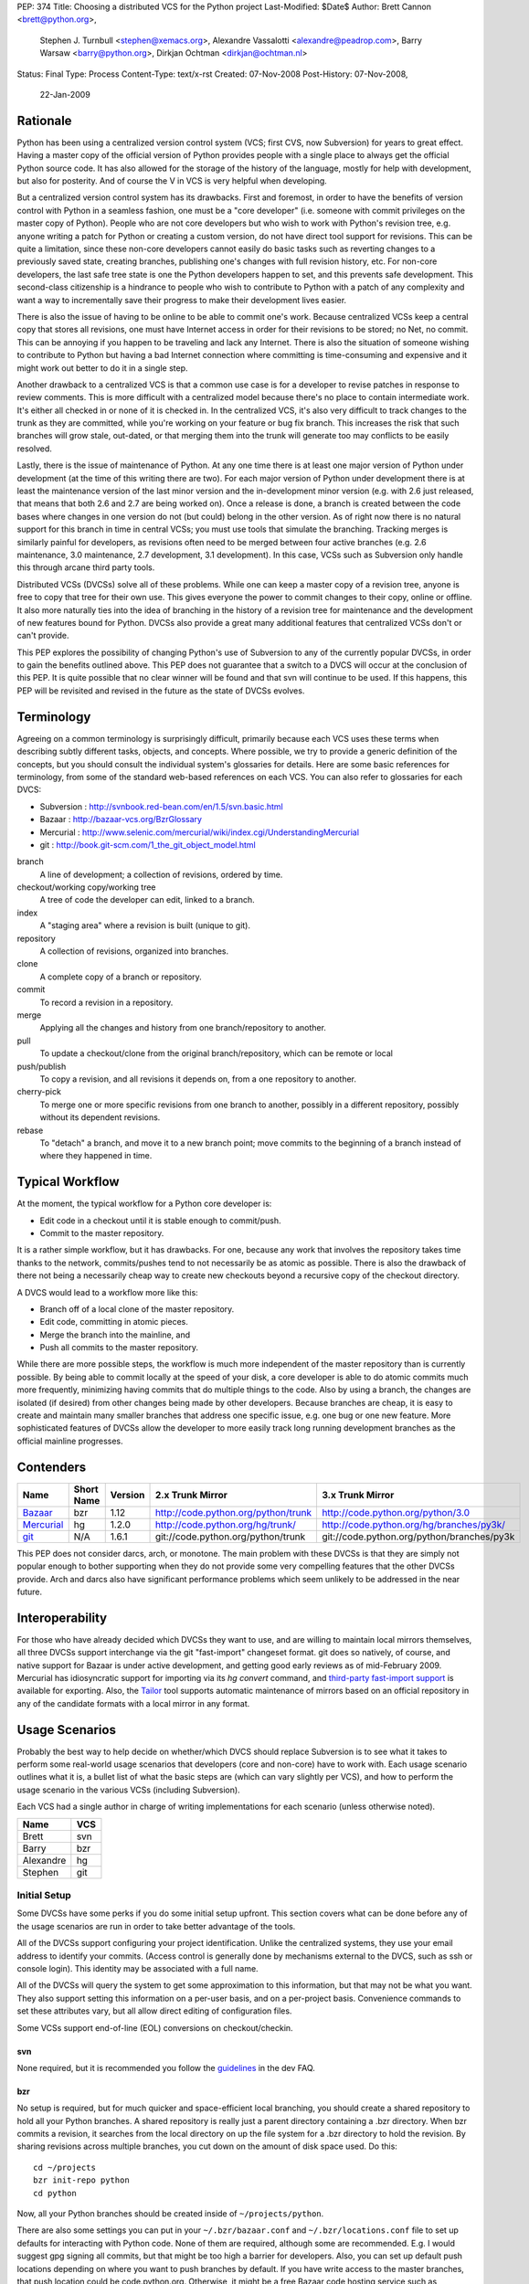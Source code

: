 PEP: 374
Title: Choosing a distributed VCS for the Python project
Last-Modified: $Date$
Author: Brett Cannon <brett@python.org>,
        Stephen J. Turnbull <stephen@xemacs.org>,
        Alexandre Vassalotti <alexandre@peadrop.com>,
        Barry Warsaw <barry@python.org>,
        Dirkjan Ochtman <dirkjan@ochtman.nl>
Status: Final
Type: Process
Content-Type: text/x-rst
Created: 07-Nov-2008
Post-History: 07-Nov-2008,
              22-Jan-2009


Rationale
=========

Python has been using a centralized version control system (VCS;
first CVS, now Subversion) for years to great effect. Having a master
copy of the official version of Python provides people with a single
place to always get the official Python source code. It has also
allowed for the storage of the history of the language, mostly for
help with development, but also for posterity. And of course the V in
VCS is very helpful when developing.

But a centralized version control system has its drawbacks. First and
foremost, in order to have the benefits of version control with
Python in a seamless fashion, one must be a "core developer" (i.e.
someone with commit privileges on the master copy of Python). People
who are not core developers but who wish to work with Python's
revision tree, e.g. anyone writing a patch for Python or creating a
custom version, do not have direct tool support for revisions. This
can be quite a limitation, since these non-core developers cannot
easily do basic tasks such as reverting changes to a previously
saved state, creating branches, publishing one's changes with full
revision history, etc. For non-core developers, the last safe tree
state is one the Python developers happen to set, and this prevents
safe development. This second-class citizenship is a hindrance to
people who wish to contribute to Python with a patch of any
complexity and want a way to incrementally save their progress to
make their development lives easier.

There is also the issue of having to be online to be able to commit
one's work. Because centralized VCSs keep a central copy that stores
all revisions, one must have Internet access in order for their
revisions to be stored; no Net, no commit. This can be annoying if
you happen to be traveling and lack any Internet. There is also the
situation of someone wishing to contribute to Python but having a
bad Internet connection where committing is time-consuming and
expensive and it might work out better to do it in a single step.

Another drawback to a centralized VCS is that a common use case is
for a developer to revise patches in response to review comments.
This is more difficult with a centralized model because there's no
place to contain intermediate work. It's either all checked in or
none of it is checked in. In the centralized VCS, it's also very
difficult to track changes to the trunk as they are committed, while
you're working on your feature or bug fix branch. This increases
the risk that such branches will grow stale, out-dated, or that
merging them into the trunk will generate too may conflicts to be
easily resolved.

Lastly, there is the issue of maintenance of Python. At any one time
there is at least one major version of Python under development (at
the time of this writing there are two). For each major version of
Python under development there is at least the maintenance version
of the last minor version and the in-development minor version (e.g.
with 2.6 just released, that means that both 2.6 and 2.7 are being
worked on). Once a release is done, a branch is created between the
code bases where changes in one version do not (but could) belong in
the other version. As of right now there is no natural support for
this branch in time in central VCSs; you must use tools that
simulate the branching. Tracking merges is similarly painful for
developers, as revisions often need to be merged between four active
branches (e.g. 2.6 maintenance, 3.0 maintenance, 2.7 development,
3.1 development). In this case, VCSs such as Subversion only handle
this through arcane third party tools.

Distributed VCSs (DVCSs) solve all of these problems. While one can
keep a master copy of a revision tree, anyone is free to copy that
tree for their own use. This gives everyone the power to commit
changes to their copy, online or offline. It also more naturally
ties into the idea of branching in the history of a revision tree
for maintenance and the development of new features bound for
Python. DVCSs also provide a great many additional features that
centralized VCSs don't or can't provide.

This PEP explores the possibility of changing Python's use of Subversion
to any of the currently popular  DVCSs, in order to gain
the benefits outlined above. This PEP does not guarantee that a switch
to a DVCS will occur at the conclusion of this PEP. It is quite
possible that no clear winner will be found and that svn will continue
to be used. If this happens, this PEP will be revisited and revised in
the future as the state of DVCSs evolves.


Terminology
===========

Agreeing on a common terminology is surprisingly difficult,
primarily because each VCS uses these terms when describing subtly
different tasks, objects, and concepts. Where possible, we try to
provide a generic definition of the concepts, but you should consult
the individual system's glossaries for details. Here are some basic
references for terminology, from some of the standard web-based
references on each VCS. You can also refer to glossaries for each
DVCS:

* Subversion : http://svnbook.red-bean.com/en/1.5/svn.basic.html
* Bazaar : http://bazaar-vcs.org/BzrGlossary
* Mercurial : http://www.selenic.com/mercurial/wiki/index.cgi/UnderstandingMercurial
* git : http://book.git-scm.com/1_the_git_object_model.html


branch
    A line of development; a collection of revisions, ordered by
    time.

checkout/working copy/working tree
    A tree of code the developer can edit, linked to a branch.

index
    A "staging area" where a revision is built (unique to git).

repository
    A collection of revisions, organized into branches.

clone
    A complete copy of a branch or repository.

commit
    To record a revision in a repository.

merge
    Applying all the changes and history from one branch/repository
    to another.

pull
    To update a checkout/clone from the original branch/repository,
    which can be remote or local

push/publish
    To copy a revision, and all revisions it depends on, from a one
    repository to another.

cherry-pick
    To merge one or more specific revisions from one branch to
    another, possibly in a different repository, possibly without its
    dependent revisions.

rebase
    To "detach" a branch, and move it to a new branch point; move
    commits to the beginning of a branch instead of where they
    happened in time.


Typical Workflow
================

At the moment, the typical workflow for a Python core developer is:


* Edit code in a checkout until it is stable enough to commit/push.
* Commit to the master repository.

It is a rather simple workflow, but it has drawbacks. For one,
because any work that involves the repository takes time thanks to
the network, commits/pushes tend to not necessarily be as atomic as
possible. There is also the drawback of there not being a
necessarily cheap way to create new checkouts beyond a recursive
copy of the checkout directory.

A DVCS would lead to a workflow more like this:

* Branch off of a local clone of the master repository.
* Edit code, committing in atomic pieces.
* Merge the branch into the mainline, and
* Push all commits to the master repository.

While there are more possible steps, the workflow is much more
independent of the master repository than is currently possible. By
being able to commit locally at the speed of your disk, a core
developer is able to do atomic commits much more frequently,
minimizing having commits that do multiple things to the code. Also
by using a branch, the changes are isolated (if desired) from other
changes being made by other developers. Because branches are cheap,
it is easy to create and maintain many smaller branches that address
one specific issue, e.g. one bug or one new feature. More
sophisticated features of DVCSs allow the developer to more easily
track long running development branches as the official mainline
progresses.


Contenders
==========

========== ========== ======= =================================== ==========================================
Name       Short Name Version 2.x Trunk Mirror                    3.x Trunk Mirror
========== ========== ======= =================================== ==========================================
Bazaar_    bzr        1.12    http://code.python.org/python/trunk http://code.python.org/python/3.0
Mercurial_ hg         1.2.0   http://code.python.org/hg/trunk/    http://code.python.org/hg/branches/py3k/
git_       N/A        1.6.1   git://code.python.org/python/trunk  git://code.python.org/python/branches/py3k
========== ========== ======= =================================== ==========================================

.. _Bazaar: http://bazaar-vcs.org/
.. _Mercurial: http://www.selenic.com/mercurial/
.. _git: http://www.git-scm.com/

This PEP does not consider darcs, arch, or monotone. The main
problem with these DVCSs is that they are simply not popular enough
to bother supporting when they do not provide some very compelling
features that the other DVCSs provide. Arch and darcs also have
significant performance problems which seem unlikely to be addressed
in the near future.


Interoperability
================

For those who have already decided which DVCSs they want to use, and
are willing to maintain local mirrors themselves, all three DVCSs
support interchange via the git "fast-import" changeset format.  git
does so natively, of course, and native support for Bazaar is under
active development, and getting good early reviews as of mid-February
2009.  Mercurial has idiosyncratic support for importing via its *hg
convert* command, and `third-party fast-import support`_ is available
for exporting.  Also, the Tailor_ tool supports automatic maintenance
of mirrors based on an official repository in any of the candidate
formats with a local mirror in any format.

.. _third-party fast-import support: http://repo.or.cz/r/fast-export.git/.git/description
.. _Tailor: http://progetti.arstecnica.it/tailor/


Usage Scenarios
===============

Probably the best way to help decide on whether/which DVCS should
replace Subversion is to see what it takes to perform some
real-world usage scenarios that developers (core and non-core) have
to work with. Each usage scenario outlines what it is, a bullet list
of what the basic steps are (which can vary slightly per VCS), and
how to perform the usage scenario in the various VCSs
(including Subversion).

Each VCS had a single author in charge of writing implementations
for each scenario (unless otherwise noted).

========= ===
Name      VCS
========= ===
Brett     svn
Barry     bzr
Alexandre hg
Stephen   git
========= ===


Initial Setup
-------------

Some DVCSs have some perks if you do some initial setup upfront.
This section covers what can be done before any of the usage
scenarios are run in order to take better advantage of the tools.

All of the DVCSs support configuring your project identification.
Unlike the centralized systems, they use your email address to
identify your commits. (Access control is generally done by
mechanisms external to the DVCS, such as ssh or console login).
This identity may be associated with a full name.

All of the DVCSs will query the system to get some approximation to
this information, but that may not be what you want. They also
support setting this information on a per-user basis, and on a
per-project basis. Convenience commands to set these attributes vary,
but all allow direct editing of configuration files.

Some VCSs support end-of-line (EOL) conversions on checkout/checkin.


svn
'''

None required, but it is recommended you follow the
`guidelines <http://www.python.org/dev/faq/#what-configuration-settings-should-i-use>`_
in the dev FAQ.


bzr
'''

No setup is required, but for much quicker and space-efficient local
branching, you should create a shared repository to hold all your
Python branches. A shared repository is really just a parent
directory containing a .bzr directory. When bzr commits a revision,
it searches from the local directory on up the file system for a .bzr
directory to hold the revision. By sharing revisions across multiple
branches, you cut down on the amount of disk space used. Do this::

  cd ~/projects
  bzr init-repo python
  cd python

Now, all your Python branches should be created inside of
``~/projects/python``.

There are also some settings you can put in your
``~/.bzr/bazaar.conf``
and ``~/.bzr/locations.conf`` file to set up defaults for interacting
with Python code. None of them are required, although some are
recommended. E.g. I would suggest gpg signing all commits, but that
might be too high a barrier for developers. Also, you can set up
default push locations depending on where you want to push branches
by default. If you have write access to the master branches, that
push location could be code.python.org. Otherwise, it might be a
free Bazaar code hosting service such as Launchpad. If Bazaar is
chosen, we should decide what the policies and recommendations are.

At a minimum, I would set up your email address::

  bzr whoami "Firstname Lastname <email.address@example.com>"

As with hg and git below, there are ways to set your email address (or really,
just about any parameter) on a
per-repository basis.  You do this with settings in your
``$HOME/.bazaar/locations.conf`` file, which has an ini-style format as does
the other DVCSs.  See the Bazaar documentation for details,
which mostly aren't relevant for this discussion.


hg
''

Minimally, you should set your user name. To do so, create the file
``.hgrc`` in your home directory and add the following::

  [ui]
  username = Firstname Lastname <email.address@example.com>

If you are using Windows and your tools do not support Unix-style newlines,
you can enable automatic newline translation by adding to your configuration::

  [extensions]
  win32text =

These options can also be set locally to a given repository by
customizing ``<repo>/.hg/hgrc``, instead of ``~/.hgrc``.


git
'''

None needed. However, git supports a number of features that can
smooth your work, with a little preparation. git supports setting
defaults at the workspace, user, and system levels. The system
level is out of scope of this PEP. The user configuration file is
``$HOME/.gitconfig`` on Unix-like systems, and the workspace
configuration file is ``$REPOSITORY/.git/config``.

You can use the ``git-config`` tool to set preferences for user.name and
user.email either globally (for your system login account) or
locally (to a given git working copy), or you can edit the
configuration files (which have the same format as shown in the
Mercurial section above).::

  # my full name doesn't change
  # note "--global" flag means per user
  # (system-wide configuration is set with "--system")
  git config --global user.name 'Firstname Lastname'
  # but use my Pythonic email address
  cd /path/to/python/repository
  git config user.email email.address@python.example.com

If you are using Windows, you probably want to set the core.autocrlf
and core.safecrlf preferences to true using ``git-config``.::

  # check out files with CRLF line endings rather than Unix-style LF only
  git config --global core.autocrlf true
  # scream if a transformation would be ambiguous
  # (eg, a working file contains both naked LF and CRLF)
  # and check them back in with the reverse transformation
  git config --global core.safecrlf true

Although the repository will usually contain a .gitignore file
specifying file names that rarely if ever should be registered in the
VCS, you may have personal conventions (e.g., always editing log
messages in a temporary file named ".msg") that you may wish to
specify.::

  # tell git where my personal ignores are
  git config --global core.excludesfile ~/.gitignore
  # I use .msg for my long commit logs, and Emacs makes backups in
  # files ending with ~
  # these are globs, not regular expressions
  echo '*~' >> ~/.gitignore
  echo '.msg' >> ~/.gitignore

If you use multiple branches, as with the other VCSes, you can save a
lot of space by putting all objects in a common object store. This
also can save download time, if the origins of the branches were in
different repositories, because objects are shared across branches in
your repository even if they were not present in the upstream
repositories.  git is very space- and time-efficient and applies a
number of optimizations automatically, so this configuration is
optional.  (Examples are omitted.)


One-Off Checkout
----------------

As a non-core developer, I want to create and publish a one-off patch
that fixes a bug, so that a core developer can review it for
inclusion in the mainline.

* Checkout/branch/clone trunk.
* Edit some code.
* Generate a patch (based on what is best supported by the VCS, e.g.
  branch history).
* Receive reviewer comments and address the issues.
* Generate a second patch for the core developer to commit.


svn
'''
::

  svn checkout http://svn.python.org/projects/python/trunk
  cd trunk
  # Edit some code.
  echo "The cake is a lie!" > README
  # Since svn lacks support for local commits, we fake it with patches.
  svn diff >> commit-1.diff
  svn diff >> patch-1.diff
  # Upload the patch-1 to bugs.python.org.
  # Receive reviewer comments.
  # Edit some code.
  echo "The cake is real!" > README
  # Since svn lacks support for local commits, we fake it with patches.
  svn diff >> commit-2.diff
  svn diff >> patch-2.diff
  # Upload patch-2 to bugs.python.org


bzr
'''
::

  bzr branch http://code.python.org/python/trunk
  cd trunk
  # Edit some code.
  bzr commit -m 'Stuff I did'
  bzr send -o bundle
  # Upload bundle to bugs.python.org
  # Receive reviewer comments
  # Edit some code
  bzr commit -m 'Respond to reviewer comments'
  bzr send -o bundle
  # Upload updated bundle to bugs.python.org

The ``bundle`` file is like a super-patch.  It can be read by ``patch(1)`` but
it contains additional metadata so that it can be fed to ``bzr merge`` to
produce a fully usable branch completely with history.  See `Patch Review`_
section below.


hg
''
::

  hg clone http://code.python.org/hg/trunk
  cd trunk
  # Edit some code.
  hg commit -m "Stuff I did"
  hg outgoing -p > fixes.patch
  # Upload patch to bugs.python.org
  # Receive reviewer comments
  # Edit some code
  hg commit -m "Address reviewer comments."
  hg outgoing -p > additional-fixes.patch
  # Upload patch to bugs.python.org

While ``hg outgoing`` does not have the flag for it, most Mercurial
commands support git's extended patch format through a ``--git``
command. This can be set in one's ``.hgrc`` file so that all commands
that generate a patch use the extended format.


git
'''

The patches could be created with
``git diff master > stuff-i-did.patch``, too, but
``git format-patch | git am`` knows some tricks
(empty files, renames, etc) that ordinary patch can't handle. git
grabs "Stuff I did" out of the commit message to create the file
name 0001-Stuff-I-did.patch. See Patch Review below for a
description of the git-format-patch format.
::

  # Get the mainline code.
  git clone git://code.python.org/python/trunk
  cd trunk
  # Edit some code.
  git commit -a -m 'Stuff I did.'
  # Create patch for my changes (i.e, relative to master).
  git format-patch master
  git tag stuff-v1
  # Upload 0001-Stuff-I-did.patch to bugs.python.org.
  # Time passes ... receive reviewer comments.
  # Edit more code.
  git commit -a -m 'Address reviewer comments.'
  # Make an add-on patch to apply on top of the original.
  git format-patch stuff-v1
  # Upload 0001-Address-reviewer-comments.patch to bugs.python.org.


Backing Out Changes
-------------------

As a core developer, I want to undo a change that was not ready for
inclusion in the mainline.

* Back out the unwanted change.
* Push patch to server.


svn
'''
::

  # Assume the change to revert is in revision 40
  svn merge -c -40 .
  # Resolve conflicts, if any.
  svn commit -m "Reverted revision 40"


bzr
'''
::

  # Assume the change to revert is in revision 40
  bzr merge -r 40..39
  # Resolve conflicts, if any.
  bzr commit -m "Reverted revision 40"

Note that if the change you want revert is the last one that was
made, you can just use ``bzr uncommit``.


hg
''
::

  # Assume the change to revert is in revision 9150dd9c6d30
  hg backout --merge -r 9150dd9c6d30
  # Resolve conflicts, if any.
  hg commit -m "Reverted changeset 9150dd9c6d30"
  hg push

Note, you can use "hg rollback" and "hg strip" to revert changes you committed
in your local repository, but did not yet push to other repositories.

git
'''
::

  # Assume the change to revert is the grandfather of a revision tagged "newhotness".
  git revert newhotness~2
  # Resolve conflicts if any.  If there are no conflicts, the commit
  # will be done automatically by "git revert", which prompts for a log.
  git commit -m "Reverted changeset 9150dd9c6d30."
  git push


Patch Review
------------

As a core developer, I want to review patches submitted by other
people, so that I can make sure that only approved changes are added
to Python.

Core developers have to review patches as submitted by other people.
This requires applying the patch, testing it, and then tossing away
the changes. The assumption can be made that a core developer already
has a checkout/branch/clone of the trunk.

* Branch off of trunk.
* Apply patch w/o any comments as generated by the patch submitter.
* Push patch to server.
* Delete now-useless branch.


svn
'''

Subversion does not exactly fit into this development style very well
as there are no such thing as a "branch" as has been defined in this
PEP. Instead a developer either needs to create another checkout for
testing a patch or create a branch on the server. Up to this point,
core developers have not taken the "branch on the server" approach to
dealing with individual patches. For this scenario the assumption
will be the developer creates a local checkout of the trunk to work
with.::

    cp -r trunk issue0000
    cd issue0000
    patch -p0 < __patch__
    # Review patch.
    svn commit -m "Some patch."
    cd ..
    rm -r issue0000

Another option is to only have a single checkout running at any one
time and use ``svn diff`` along with ``svn revert -R`` to store away
independent changes you may have made.


bzr
'''
::

    bzr branch trunk issueNNNN
    # Download `patch` bundle from Roundup
    bzr merge patch
    # Review patch
    bzr commit -m'Patch NNN by So N. So' --fixes python:NNNN
    bzr push bzr+ssh://me@code.python.org/trunk
    rm -rf ../issueNNNN

Alternatively, since you're probably going to commit these changes to
the trunk, you could just do a checkout. That would give you a local
working tree while the branch (i.e. all revisions) would continue to
live on the server. This is similar to the svn model and might allow
you to more quickly review the patch. There's no need for the push
in this case.::

    bzr checkout trunk issueNNNN
    # Download `patch` bundle from Roundup
    bzr merge patch
    # Review patch
    bzr commit -m'Patch NNNN by So N. So' --fixes python:NNNN
    rm -rf ../issueNNNN


hg
''
::

    hg clone trunk issue0000
    cd issue0000
    # If the patch was generated using hg export, the user name of the
    # submitter is automatically recorded. Otherwise,
    # use hg import --no-commit submitted.diff and commit with
    # hg commit -u "Firstname Lastname <email.address@example.com>"
    hg import submitted.diff
    # Review patch.
    hg push ssh://alexandre@code.python.org/hg/trunk/


git
'''
We assume a patch created by git-format-patch. This is a Unix mbox
file containing one or more patches, each formatted as an :rfc:`2822`
message. git-am interprets each message as a commit as follows. The
author of the patch is taken from the From: header, the date from the
Date header. The commit log is created by concatenating the content
of the subject line, a blank line, and the message body up to the
start of the patch.::

    cd trunk
    # Create a branch in case we don't like the patch.
    # This checkout takes zero time, since the workspace is left in
    # the same state as the master branch.
    git checkout -b patch-review
    # Download patch from bugs.python.org to submitted.patch.
    git am < submitted.patch
    # Review and approve patch.
    # Merge into master and push.
    git checkout master
    git merge patch-review
    git push


Backport
--------

As a core developer, I want to apply a patch to 2.6, 2.7, 3.0, and 3.1
so that I can fix a problem in all three versions.

Thanks to always having the cutting-edge and the latest release
version under development, Python currently has four branches being
worked on simultaneously. That makes it important for a change to
propagate easily through various branches.

svn
'''

Because of Python's use of svnmerge, changes start with the trunk
(2.7) and then get merged to the release version of 2.6. To get the
change into the 3.x series, the change is merged into 3.1, fixed up,
and then merged into 3.0 (2.7 -> 2.6; 2.7 -> 3.1 -> 3.0).

This is in contrast to a port-forward strategy where the patch would
have been added to 2.6 and then pulled forward into newer versions
(2.6 -> 2.7 -> 3.0 -> 3.1).

::

    # Assume patch applied to 2.7 in revision 0000.
    cd release26-maint
    svnmerge merge -r 0000
    # Resolve merge conflicts and make sure patch works.
    svn commit -F svnmerge-commit-message.txt  # revision 0001.
    cd ../py3k
    svnmerge merge -r 0000
    # Same as for 2.6, except Misc/NEWS changes are reverted.
    svn revert Misc/NEWS
    svn commit -F svnmerge-commit-message.txt  # revision 0002.
    cd ../release30-maint
    svnmerge merge -r 0002
    svn commit -F svnmerge-commit-message.txt  # revision 0003.


bzr
'''

Bazaar is pretty straightforward here, since it supports cherry
picking revisions manually. In the example below, we could have
given a revision id instead of a revision number, but that's usually
not necessary. Martin Pool suggests "We'd generally recommend doing
the fix first in the oldest supported branch, and then merging it
forward to the later releases."::

    # Assume patch applied to 2.7 in revision 0000
    cd release26-maint
    bzr merge ../trunk -c 0000
    # Resolve conflicts and make sure patch works
    bzr commit -m 'Back port patch NNNN'
    bzr push bzr+ssh://me@code.python.org/trunk
    cd ../py3k
    bzr merge ../trunk -r 0000
    # Same as for 2.6 except Misc/NEWS changes are reverted
    bzr revert Misc/NEWS
    bzr commit -m 'Forward port patch NNNN'
    bzr push bzr+ssh://me@code.python.org/py3k


hg
''

Mercurial, like other DVCS, does not well support the current
workflow used by Python core developers to backport patches. Right
now, bug fixes are first applied to the development mainline
(i.e., trunk), then back-ported to the maintenance branches and
forward-ported, as necessary, to the py3k branch. This workflow
requires the ability to cherry-pick individual changes. Mercurial's
transplant extension provides this ability. Here is an example of
the scenario using this workflow::

    cd release26-maint
    # Assume patch applied to 2.7 in revision 0000
    hg transplant -s ../trunk 0000
    # Resolve conflicts, if any.
    cd ../py3k
    hg pull ../trunk
    hg merge
    hg revert Misc/NEWS
    hg commit -m "Merged trunk"
    hg push

In the above example, transplant acts much like the current svnmerge
command. When transplant is invoked without the revision, the command
launches an interactive loop useful for transplanting multiple
changes. Another useful feature is the --filter option which can be
used to modify changesets programmatically (e.g., it could be used
for removing changes to Misc/NEWS automatically).

Alternatively to the traditional workflow, we could avoid
transplanting changesets by committing bug fixes to the oldest
supported release, then merge these fixes upward to the more recent
branches.
::

    cd release25-maint
    hg import fix_some_bug.diff
    # Review patch and run test suite. Revert if failure.
    hg push
    cd ../release26-maint
    hg pull ../release25-maint
    hg merge
    # Resolve conflicts, if any. Then, review patch and run test suite.
    hg commit -m "Merged patches from release25-maint."
    hg push
    cd ../trunk
    hg pull ../release26-maint
    hg merge
    # Resolve conflicts, if any, then review.
    hg commit -m "Merged patches from release26-maint."
    hg push

Although this approach makes the history non-linear and slightly
more difficult to follow, it encourages fixing bugs across all
supported releases. Furthermore, it scales better when there is many
changes to backport, because we do not need to seek the specific
revision IDs to merge.


git
'''

In git I would have a workspace which contains all of
the relevant master repository branches. git cherry-pick doesn't
work across repositories; you need to have the branches in the same
repository.
::

    # Assume patch applied to 2.7 in revision release27~3 (4th patch back from tip).
    cd integration
    git checkout release26
    git cherry-pick release27~3
    # If there are conflicts, resolve them, and commit those changes.
    # git commit -a -m "Resolve conflicts."
    # Run test suite. If fixes are necessary, record as a separate commit.
    # git commit -a -m "Fix code causing test failures."
    git checkout master
    git cherry-pick release27~3
    # Do any conflict resolution and test failure fixups.
    # Revert Misc/NEWS changes.
    git checkout HEAD^ -- Misc/NEWS
    git commit -m 'Revert cherry-picked Misc/NEWS changes.' Misc/NEWS
    # Push both ports.
    git push release26 master

If you are regularly merging (rather than cherry-picking) from a
given branch, then you can block a given commit from being
accidentally merged in the future by merging, then reverting it.
This does not prevent a cherry-pick from pulling in the unwanted
patch, and this technique requires blocking everything that you don't
want merged. I'm not sure if this differs from svn on this point.
::

    cd trunk
    # Merge in the alpha tested code.
    git merge experimental-branch
    # We don't want the 3rd-to-last commit from the experimental-branch,
    # and we don't want it to ever be merged.
    # The notation "^N" means Nth parent of the current commit. Thus HEAD^2^1^1
    # means the first parent of the first parent of the second parent of HEAD.
    git revert HEAD^2^1^1
    # Propagate the merge and the prohibition to the public repository.
    git push


Coordinated Development of a New Feature
----------------------------------------

Sometimes core developers end up working on a major feature with
several developers. As a core developer, I want to be able to
publish feature branches to a common public location so that I can
collaborate with other developers.

This requires creating a branch on a server that other developers
can access. All of the DVCSs support creating new repositories on
hosts where the developer is already able to commit, with
appropriate configuration of the repository host. This is
similar in concept to the existing sandbox in svn, although details
of repository initialization may differ.

For non-core developers, there are various more-or-less public-access
repository-hosting services.
Bazaar has
Launchpad_,
Mercurial has
`bitbucket.org`_,
and git has
GitHub_.
All also have easy-to-use
CGI interfaces for developers who maintain their own servers.


.. _Launchpad: http://www.launchpad.net/
.. _bitbucket.org: http://www.bitbucket.org/
.. _GitHub: http://www.github.com/

* Branch trunk.
* Pull from branch on the server.
* Pull from trunk.
* Push merge to trunk.


svn
'''
::

    # Create branch.
    svn copy svn+ssh://pythondev@svn.python.org/python/trunk svn+ssh://pythondev@svn.python.org/python/branches/NewHotness
    svn checkout svn+ssh://pythondev@svn.python.org/python/branches/NewHotness
    cd NewHotness
    svnmerge init
    svn commit -m "Initialize svnmerge."
    # Pull in changes from other developers.
    svn update
    # Pull in trunk and merge to the branch.
    svnmerge merge
    svn commit -F svnmerge-commit-message.txt


This scenario is incomplete as the decision for what DVCS to go with
was made before the work was complete.


Separation of Issue Dependencies
--------------------------------

Sometimes, while working on an issue, it becomes apparent that the
problem being worked on is actually a compound issue of various
smaller issues. Being able to take the current work and then begin
working on a separate issue is very helpful to separate out issues
into individual units of work instead of compounding them into a
single, large unit.

* Create a branch A (e.g. urllib has a bug).
* Edit some code.
* Create a new branch B that branch A depends on (e.g. the urllib
  bug exposes a socket bug).
* Edit some code in branch B.
* Commit branch B.
* Edit some code in branch A.
* Commit branch A.
* Clean up.


svn
'''

To make up for svn's lack of cheap branching, it has a changelist
option to associate a file with a single changelist. This is not as
powerful as being able to associate at the commit level. There is
also no way to express dependencies between changelists.
::

    cp -r trunk issue0000
    cd issue0000
    # Edit some code.
    echo "The cake is a lie!" > README
    svn changelist A README
    # Edit some other code.
    echo "I own Python!" > LICENSE
    svn changelist B LICENSE
    svn ci -m "Tell it how it is." --changelist B
    # Edit changelist A some more.
    svn ci -m "Speak the truth." --changelist A
    cd ..
    rm -rf issue0000


bzr
'''
Here's an approach that uses bzr shelf (now a standard part of bzr)
to squirrel away some changes temporarily while you take a detour to
fix the socket bugs.
::

    bzr branch trunk bug-0000
    cd bug-0000
    # Edit some code. Dang, we need to fix the socket module.
    bzr shelve --all
    # Edit some code.
    bzr commit -m "Socket module fixes"
    # Detour over, now resume fixing urllib
    bzr unshelve
    # Edit some code

Another approach uses the loom plugin. Looms can
greatly simplify working on dependent branches because they
automatically take care of the stacking dependencies for you.
Imagine looms as a stack of dependent branches (called "threads" in
loom parlance), with easy ways to move up and down the stack of
threads, merge changes up the stack to descendant threads, create
diffs between threads, etc. Occasionally, you may need or want to
export your loom threads into separate branches, either for review
or commit. Higher threads incorporate all the changes in the lower
threads, automatically.
::

    bzr branch trunk bug-0000
    cd bug-0000
    bzr loomify --base trunk
    bzr create-thread fix-urllib
    # Edit some code. Dang, we need to fix the socket module first.
    bzr commit -m "Checkpointing my work so far"
    bzr down-thread
    bzr create-thread fix-socket
    # Edit some code
    bzr commit -m "Socket module fixes"
    bzr up-thread
    # Manually resolve conflicts if necessary
    bzr commit -m 'Merge in socket fixes'
    # Edit me some more code
    bzr commit -m "Now that socket is fixed, complete the urllib fixes"
    bzr record done

For bonus points, let's say someone else fixes the socket module in
exactly the same way you just did. Perhaps this person even grabbed your
fix-socket thread and applied just that to the trunk. You'd like to
be able to merge their changes into your loom and delete your
now-redundant fix-socket thread.
::

    bzr down-thread trunk
    # Get all new revisions to the trunk. If you've done things
    # correctly, this will succeed without conflict.
    bzr pull
    bzr up-thread
    # See? The fix-socket thread is now identical to the trunk
    bzr commit -m 'Merge in trunk changes'
    bzr diff -r thread: | wc -l # returns 0
    bzr combine-thread
    bzr up-thread
    # Resolve any conflicts
    bzr commit -m 'Merge trunk'
    # Now our top-thread has an up-to-date trunk and just the urllib fix.


hg
''

One approach is to use the shelve extension; this extension is not included
with Mercurial, but it is easy to install. With shelve, you can select changes
to put temporarily aside.
::

    hg clone trunk issue0000
    cd issue0000
    # Edit some code (e.g. urllib).
    hg shelve
    # Select changes to put aside
    # Edit some other code (e.g. socket).
    hg commit
    hg unshelve
    # Complete initial fix.
    hg commit
    cd ../trunk
    hg pull ../issue0000
    hg merge
    hg commit
    rm -rf ../issue0000

Several other way to approach this scenario with Mercurial. Alexander Solovyov
presented a few `alternative approaches`_ on Mercurial's mailing list.

.. _alternative approaches: http://selenic.com/pipermail/mercurial/2009-January/023710.html

git
'''
::

    cd trunk
    # Edit some code in urllib.
    # Discover a bug in socket, want to fix that first.
    # So save away our current work.
    git stash
    # Edit some code, commit some changes.
    git commit -a -m "Completed fix of socket."
    # Restore the in-progress work on urllib.
    git stash apply
    # Edit me some more code, commit some more fixes.
    git commit -a -m "Complete urllib fixes."
    # And push both patches to the public repository.
    git push

Bonus points: suppose you took your time, and someone else fixes
socket in the same way you just did, and landed that in the trunk.  In
that case, your push will fail because your branch is not up-to-date.
If the fix was a one-liner, there's a very good chance that it's
*exactly* the same, character for character.  git would notice that,
and you are done; git will silently merge them.

Suppose we're not so lucky::

    # Update your branch.
    git pull git://code.python.org/public/trunk master

    # git has fetched all the necessary data, but reports that the
    # merge failed.  We discover the nearly-duplicated patch.
    # Neither our version of the master branch nor the workspace has
    # been touched.  Revert our socket patch and pull again:
    git revert HEAD^
    git pull git://code.python.org/public/trunk master

Like Bazaar and Mercurial, git has extensions to manage stacks of
patches.  You can use the original Quilt by Andrew Morton, or there is
StGit ("stacked git") which integrates patch-tracking for large sets
of patches into the VCS in a way similar to Mercurial Queues or Bazaar
looms.


Doing a Python Release
----------------------

How does :pep:`101` change when using a DVCS?


bzr
'''

It will change, but not substantially so. When doing the
maintenance branch, we'll just push to the new location instead of
doing an svn cp. Tags are totally different, since in svn they are
directory copies, but in bzr (and I'm guessing hg), they are just
symbolic names for revisions on a particular branch. The release.py
script will have to change to use bzr commands instead. It's
possible that because DVCS (in particular, bzr) does cherry picking
and merging well enough that we'll be able to create the maint
branches sooner. It would be a useful exercise to try to do a
release off the bzr/hg mirrors.


hg
''

Clearly, details specific to Subversion in :pep:`101` and in the
release script will need to be updated. In particular, release
tagging and maintenance branches creation process will have to be
modified to use Mercurial's features; this will simplify and
streamline certain aspects of the release process. For example,
tagging and re-tagging a release will become a trivial operation
since a tag, in Mercurial, is simply a symbolic name for a given
revision.


git
'''

It will change, but not substantially so. When doing the
maintenance branch, we'll just git push to the new location instead
of doing an svn cp. Tags are totally different, since in svn they
are directory copies, but in git they are just symbolic names for
revisions, as are branches. (The difference between a tag and a
branch is that tags refer to a particular commit, and will never
change unless you use git tag -f to force them to move. The
checked-out branch, on the other hand, is automatically updated by
git commit.) The release.py script will have to change to use git
commands instead. With git I would create a (local) maintenance
branch as soon as the release engineer is chosen. Then I'd "git
pull" until I didn't like a patch, when it would be "git pull; git
revert ugly-patch", until it started to look like the sensible thing
is to fork off, and start doing "git cherry-pick" on the good
patches.


Platform/Tool Support
=====================

Operating Systems
-----------------
==== ======================================= ============================================= =============================
DVCS Windows                                 OS X                                          UNIX
==== ======================================= ============================================= =============================
bzr  yes (installer) w/ tortoise             yes (installer, fink or MacPorts)             yes (various package formats)
hg   yes (third-party installer) w/ tortoise yes (third-party installer, fink or MacPorts) yes (various package formats)
git  yes (third-party installer)             yes (third-party installer, fink or MacPorts) yes (.deb or .rpm)
==== ======================================= ============================================= =============================

As the above table shows, all three DVCSs are available on all three
major OS platforms. But what it also shows is that Bazaar is the
only DVCS that directly supports Windows with a binary installer
while Mercurial and git require you to rely on a third-party for
binaries. Both bzr and hg have a tortoise version while git does not.

Bazaar and Mercurial also has the benefit of being available in pure
Python with optional extensions available for performance.


CRLF -> LF Support
------------------

bzr
    My understanding is that support for this is being worked on as
    I type, landing in a version RSN. I will try to dig up details.

hg
    Supported via the win32text extension.

git
    I can't say from personal experience, but it looks like there's
    pretty good support via the core.autocrlf and core.safecrlf
    configuration attributes.


Case-insensitive filesystem support
-----------------------------------

bzr
    Should be OK. I share branches between Linux and OS X all the
    time. I've done case changes (e.g. ``bzr mv Mailman mailman``) and
    as long as I did it on Linux (obviously), when I pulled in the
    changes on OS X everything was hunky dory.

hg
    Mercurial uses a case safe repository mechanism and detects case
    folding collisions.

git
    Since OS X preserves case, you can do case changes there too.
    git does not have a problem with renames in either direction.
    However, case-insensitive filesystem support is usually taken
    to mean complaining about collisions on case-sensitive files
    systems. git does not do that.


Tools
-----

In terms of code review tools such as `Review Board`_ and Rietveld_,
the former supports all three while the latter supports hg and git but
not bzr. Bazaar does not yet have an online review board, but it
has several ways to manage email based reviews and trunk merging.
There's `Bundle Buggy`_, `Patch Queue Manager`_ (PQM), and
`Launchpad's code reviews <https://launchpad.net/+tour/code-review>`_.

.. _Review Board: http://www.review-board.org/
.. _Rietveld: http://code.google.com/p/rietveld/

.. _Bundle Buggy: http://code.aaronbentley.com/bundlebuggy/
.. _Patch Queue Manager: http://bazaar-vcs.org/PatchQueueManager

All three have some web site online that provides basic hosting
support for people who want to put a repository online. Bazaar has
Launchpad, Mercurial has bitbucket.org, and git has GitHub. Google
Code also has instructions on how to use git with the service, both
to hold a repository and how to act as a read-only mirror.

All three also `appear to be supported
<http://buildbot.net/repos/release/docs/buildbot.html#How-Different-VC-Systems-Specify-Sources>`_
by Buildbot_.

.. _Buildbot: http://buildbot.net


Usage On Top Of Subversion
==========================

==== ============
DVCS svn support
==== ============
bzr  bzr-svn_ (third-party)
hg   `multiple third-parties <http://www.selenic.com/mercurial/wiki/index.cgi/WorkingWithSubversion>`__
git  git-svn_
==== ============

.. _bzr-svn: http://bazaar-vcs.org/BzrForeignBranches/Subversion
.. _git-svn: http://www.kernel.org/pub/software/scm/git/docs/git-svn.html

All three DVCSs have svn support, although git is the only one to
come with that support out-of-the-box.


Server Support
==============

==== ==================
DVCS Web page interface
==== ==================
bzr  loggerhead_
hg   hgweb_
git  gitweb_
==== ==================

.. _loggerhead: https://launchpad.net/loggerhead
.. _hgweb: http://www.selenic.com/mercurial/wiki/index.cgi/HgWebDirStepByStep
.. _gitweb: http://git.or.cz/gitwiki/Gitweb

All three DVCSs support various hooks on the client and server side
for e.g. pre/post-commit verifications.


Development
===========

All three projects are under active development. Git seems to be on a
monthly release schedule. Bazaar is on a time-released monthly
schedule. Mercurial is on a 4-month, timed release schedule.


Special Features
================

bzr
---

Martin Pool adds: "bzr has a stable Python scripting interface, with
a distinction between public and private interfaces and a
deprecation window for APIs that are changing. Some plugins are
listed in https://edge.launchpad.net/bazaar and
http://bazaar-vcs.org/Documentation".


hg
--

Alexander Solovyov comments:

   Mercurial has easy to use extensive API with hooks for main events
   and ability to extend commands. Also there is the mq (mercurial
   queues) extension, distributed with Mercurial, which simplifies
   work with patches.


git
---

git has a cvsserver mode, ie, you can check out a tree from git
using CVS. You can even commit to the tree, but features like
merging are absent, and branches are handled as CVS modules, which
is likely to shock a veteran CVS user.


Tests/Impressions
=================

As I (Brett Cannon) am left with the task of making the final
decision of which/any DVCS to go with and not my co-authors, I felt
it only fair to write down what tests I ran and my impressions as I
evaluate the various tools so as to be as transparent as possible.


Barrier to Entry
----------------

The amount of time and effort it takes to get a checkout of Python's
repository is critical. If the difficulty or time is too great then a
person wishing to contribute to Python may very well give up. That
cannot be allowed to happen.

I measured the checking out of the 2.x trunk as if I was a non-core
developer. Timings were done using the ``time`` command in zsh and
space was calculated with ``du -c -h``.

======= ================ ========= =====
DVCS    San Francisco    Vancouver Space
======= ================ ========= =====
svn        1:04           2:59     139 M
bzr       10:45          16:04     276 M
hg         2:30           5:24     171 M
git        2:54           5:28     134 M
======= ================ ========= =====

When comparing these numbers to svn, it is important to realize that
it is not a 1:1 comparison. Svn does not pull down the entire revision
history like all of the DVCSs do. That means svn can perform an
initial checkout much faster than the DVCS purely based on the fact
that it has less information to download for the network.


Performance of basic information functionality
----------------------------------------------

To see how the tools did for performing a command that required
querying the history, the log for the ``README`` file was timed.

====  =====
DVCS  Time
====  =====
bzr   4.5 s
hg    1.1 s
git   1.5 s
====  =====

One thing of note during this test was that git took longer than the
other three tools to figure out how to get the log without it using a
pager. While the pager use is a nice touch in general, not having it
automatically turn on took some time (turns out the main ``git``
command has a ``--no-pager`` flag to disable use of the pager).


Figuring out what command to use from built-in help
----------------------------------------------------

I ended up trying to find out what the command was to see what URL the
repository was cloned from. To do this I used nothing more than the
help provided by the tool itself or its man pages.

Bzr was the easiest: ``bzr info``. Running ``bzr help`` didn't show
what I wanted, but mentioned ``bzr help commands``. That list had the
command with a description that made sense.

Git was the second easiest. The command ``git help`` didn't show much
and did not have a way of listing all commands. That is when I viewed
the man page. Reading through the various commands I discovered ``git
remote``. The command itself spit out nothing more than ``origin``.
Trying ``git remote origin`` said it was an error and printed out the
command usage. That is when I noticed ``git remote show``. Running
``git remote show origin`` gave me the information I wanted.

For hg, I never found the information I wanted on my own. It turns out
I wanted ``hg paths``, but that was not obvious from the description
of "show definition of symbolic path names" as printed by ``hg help``
(it should be noted that reporting this in the PEP did lead to the
Mercurial developers to clarify the wording to make the use of the
``hg paths`` command clearer).


Updating a checkout
---------------------

To see how long it takes to update an outdated repository I timed both
updating a repository 700 commits behind and 50 commits behind (three
weeks stale and 1 week stale, respectively).

====  ===========  ==========
DVCS  700 commits  50 commits
====  ===========  ==========
bzr   39 s         7 s
hg    17 s         3 s
git   N/A          4 s
====  ===========  ==========

.. note::
    Git lacks a value for the *700 commits* scenario as it does
    not seem to allow checking out a repository at a specific
    revision.

Git deserves special mention for its output from ``git pull``. It
not only lists the delta change information for each file but also
color-codes the information.


Decision
=========

At PyCon 2009 the decision was made to go with Mercurial.


Why Mercurial over Subversion
-----------------------------

While svn has served the development team well, it needs to be
admitted that svn does not serve the needs of non-committers as well
as a DVCS does. Because svn only provides its features such as version
control, branching, etc. to people with commit privileges on the
repository it can be a hindrance for people who lack commit
privileges. But DVCSs have no such limitation as anyone can create a
local branch of Python and perform their own local commits without the
burden that comes with cloning the entire svn repository. Allowing
anyone to have the same workflow as the core developers was the key
reason to switch from svn to hg.

Orthogonal to the benefits of allowing anyone to easily commit locally
to their own branches is offline, fast operations. Because hg stores
all data locally there is no need to send requests to a server
remotely and instead work off of the local disk. This improves
response times tremendously. It also allows for offline usage for when
one lacks an Internet connection. But this benefit is minor and
considered simply a side-effect benefit instead of a driving factor
for switching off of Subversion.


Why Mercurial over other DVCSs
------------------------------

Git was not chosen for three key reasons (see the `PyCon 2009
lightning talk <http://pycon.blip.tv/file/1947231/>`_ where Brett
Cannon lists these exact reasons; talk started at 3:45). First, git's
Windows support is the weakest out of the three DVCSs being considered
which is unacceptable as Python needs to support development on any
platform it runs on. Since Python runs on Windows and some people do
develop on the platform it needs solid support. And while git's
support is improving, as of this moment it is the weakest by a large
enough margin to warrant considering it a problem.

Second, and just as important as the first issue, is that the Python
core developers liked git the least out of the three DVCS options by a
wide margin. If you look at the following table you will see the
results of a survey taken of the core developers and how by a large
margin git is the least favorite version control system.

==== == ===== == ==========
DVCS ++ equal -- Uninformed
==== == ===== == ==========
git  5  1     8  13
bzr  10 3     2  12
hg   15 1     1  10
==== == ===== == ==========

Lastly, all things being equal (which they are not
as shown by the previous two issues), it is preferable to
use and support a tool written in Python and not one written in C and
shell. We are pragmatic enough to not choose a tool simply because it
is written in Python, but we do see the usefulness in promoting tools
that do use it when it is reasonable to do so as it is in this case.

As for why Mercurial was chosen over Bazaar, it came down to
popularity.  As the core developer survey shows, hg was preferred over
bzr. But the community also appears to prefer hg as was shown at PyCon
after git's removal from consideration was announced. Many people came
up to Brett and said in various ways that they wanted hg to be chosen.
While no one said they did not want bzr chosen, no one said they did
either.

Based on all of this information, Guido and Brett decided Mercurial
was to be the next version control system for Python.


Transition Plan
===============

:pep:`385` outlines the transition from svn to hg.


Copyright
=========

This document has been placed in the public domain.

